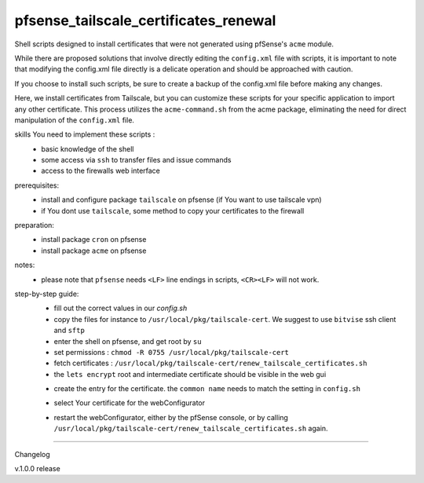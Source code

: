 pfsense_tailscale_certificates_renewal
======================================

Shell scripts designed to install certificates that were not generated using pfSense's ``acme`` module.

While there are proposed solutions that involve directly editing the ``config.xml`` file with scripts, it is important to note that modifying the config.xml
file directly is a delicate operation and should be approached with caution.

If you choose to install such scripts, be sure to create a backup of the config.xml file before making any changes.

Here, we install certificates from Tailscale, but you can customize these scripts for your
specific application to import any other certificate. This process utilizes the ``acme-command.sh``
from the acme package, eliminating the need for direct manipulation of the ``config.xml`` file.

skills You need to implement these scripts :
    - basic knowledge of the shell
    - some access via ``ssh`` to transfer files and issue commands
    - access to the firewalls web interface

prerequisites:
    - install and configure package ``tailscale`` on pfsense (if You want to use tailscale vpn)
    - if You dont use ``tailscale``, some method to copy your certificates to the firewall

preparation:
    - install package ``cron`` on pfsense
    - install package ``acme`` on pfsense

notes:
    - please note that ``pfsense`` needs ``<LF>`` line endings in scripts, ``<CR><LF>`` will not work.

step-by-step guide:
    - fill out the correct values in our `config.sh`
    - copy the files for instance to ``/usr/local/pkg/tailscale-cert``.
      We suggest to use ``bitvise`` ssh client and ``sftp``
    - enter the shell on pfsense, and get root by ``su``
    - set permissions : ``chmod -R 0755 /usr/local/pkg/tailscale-cert``
    - fetch certificates : ``/usr/local/pkg/tailscale-cert/renew_tailscale_certificates.sh``
    - the ``lets encrypt``  root and intermediate certificate should be visible in the web gui

    .. image:: images/01_pfsense_certificate_authorities.png
       :alt: pfsense certificate authorities
       :width: 800
       :align: center

    - create the entry for the certificate.
      the ``common name`` needs to match the setting in ``config.sh``

    .. image:: images/02_pfsense_certificate_create.png
       :alt: pfsense certificate create
       :width: 800
       :align: center

    - select Your certificate for the webConfigurator

    .. image:: images/03_pfsense_certificate_webconfig.png
       :alt: pfsense certificate webConfigurator
       :width: 800
       :align: center

    - restart the webConfigurator, either by the pfSense console, or by calling
      ``/usr/local/pkg/tailscale-cert/renew_tailscale_certificates.sh`` again.


-------

Changelog

v.1.0.0     release
